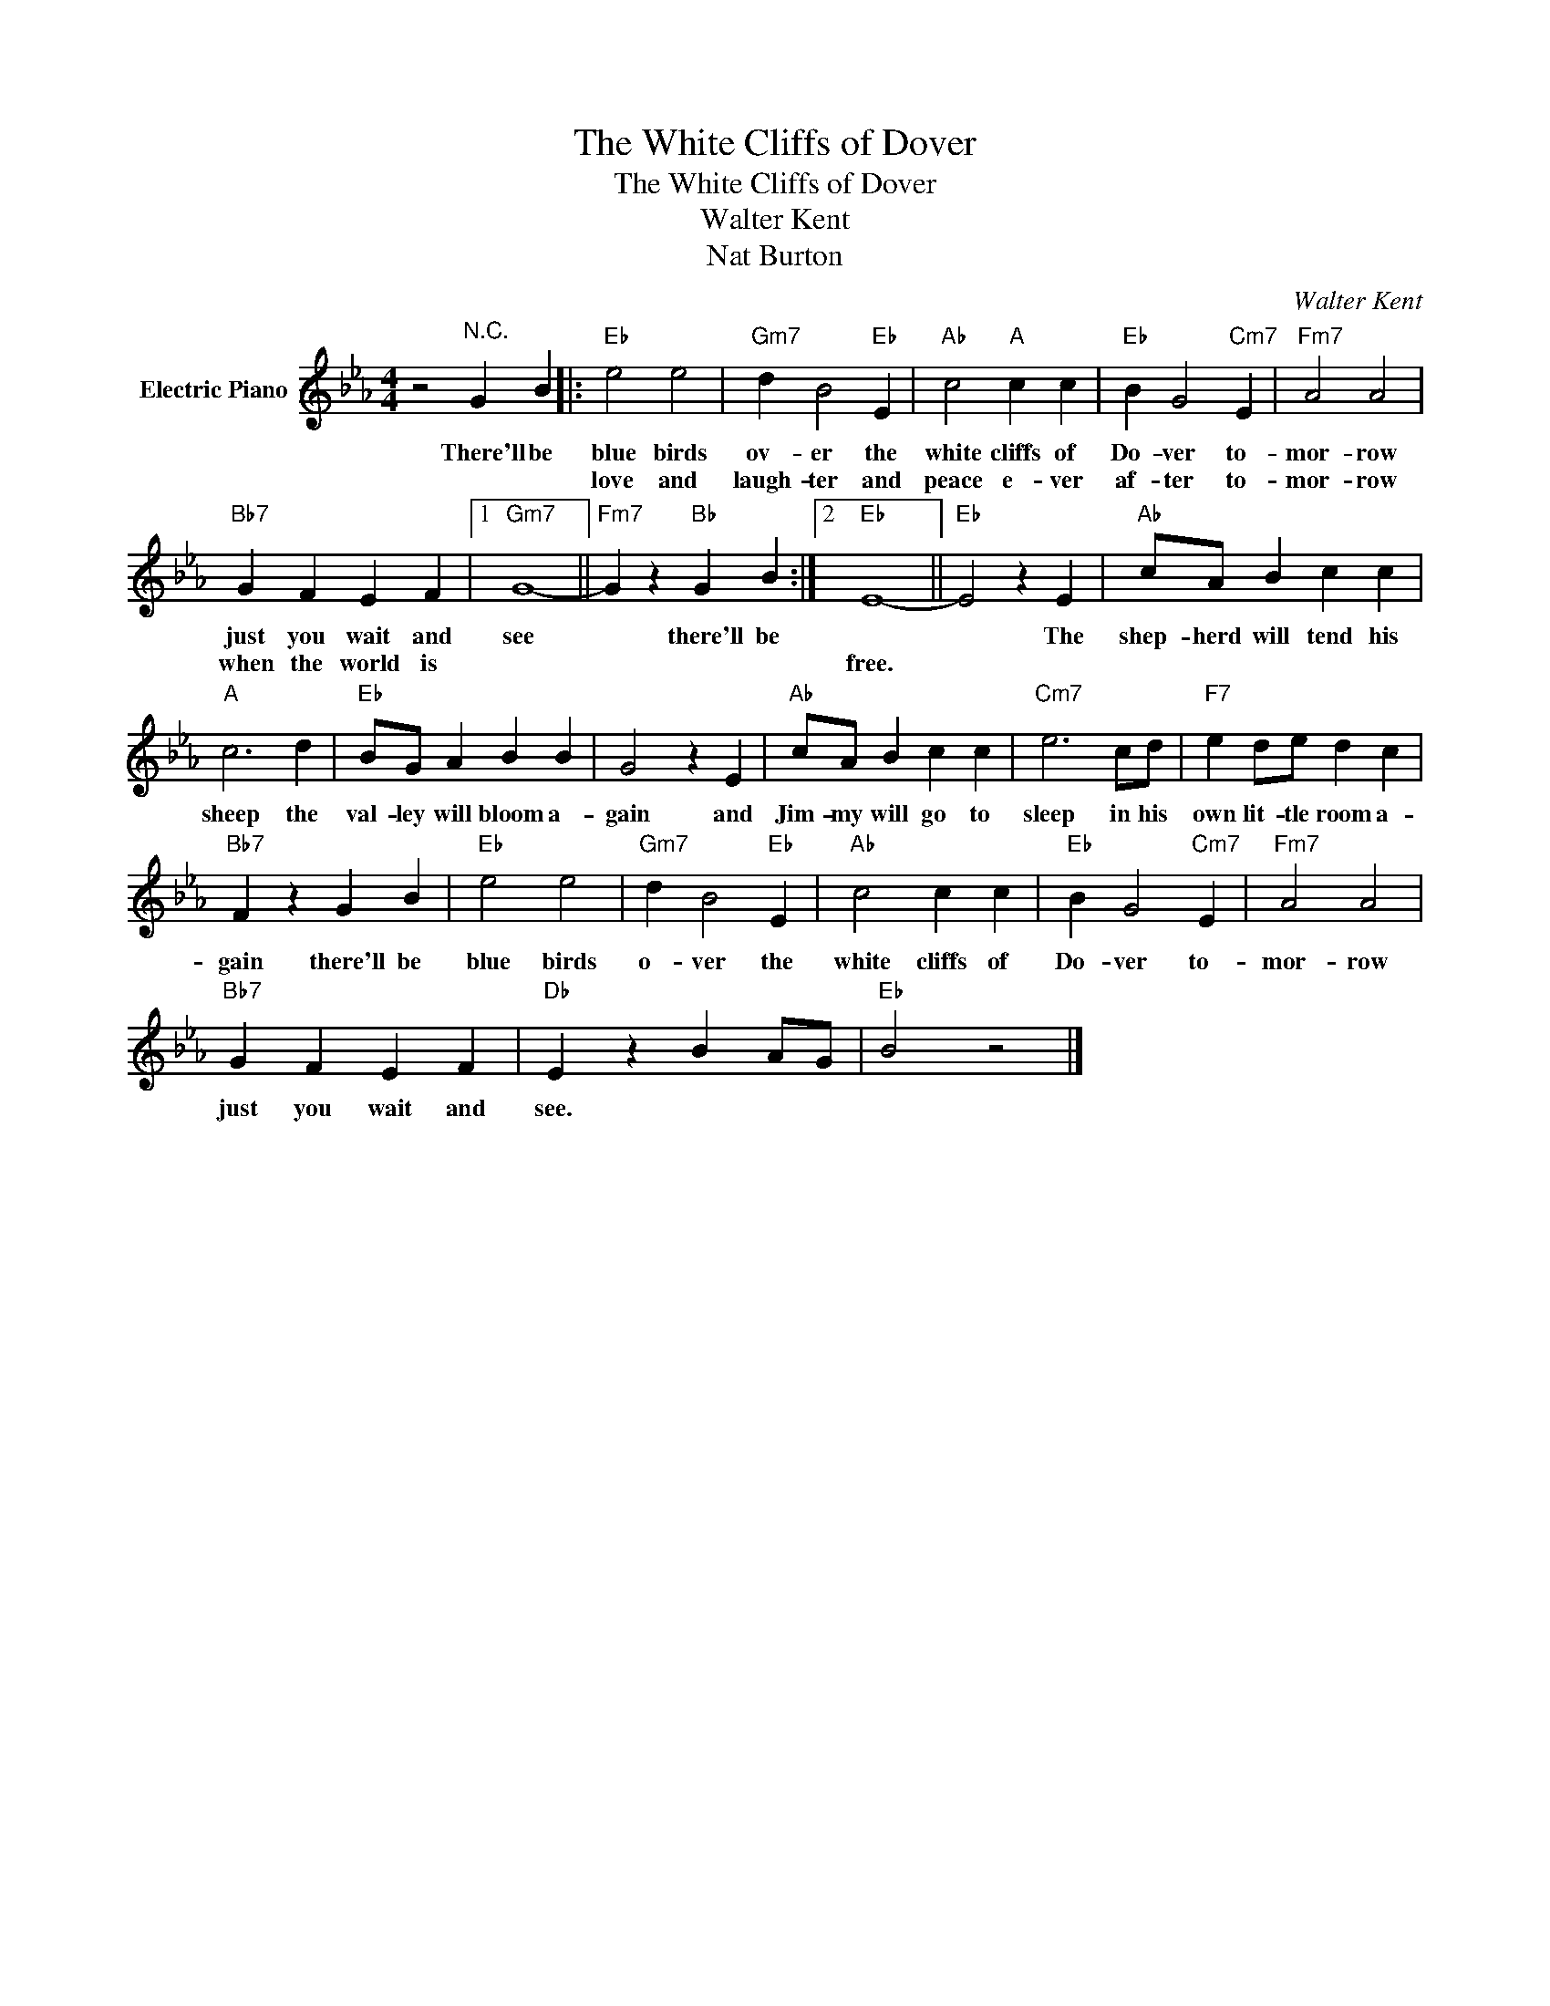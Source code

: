 X:1
T:The White Cliffs of Dover
T:The White Cliffs of Dover
T:Walter Kent
T:Nat Burton
C:Walter Kent
Z:All Rights Reserved
L:1/4
M:4/4
K:Eb
V:1 treble nm="Electric Piano"
%%MIDI program 4
V:1
 z2"^N.C." G B |:"Eb" e2 e2 |"Gm7" d B2"Eb" E |"Ab" c2"A" c c |"Eb" B G2"Cm7" E |"Fm7" A2 A2 | %6
w: There'll be|blue birds|ov- er the|white cliffs of|Do- ver to-|mor- row|
w: |love and|laugh- ter and|peace e- ver|af- ter to-|mor- row|
"Bb7" G F E F |1"Gm7" G4- ||"Fm7" G z"Bb" G B :|2"Eb" E4- ||"Eb" E2 z E |"Ab" c/A/ B c c | %12
w: just you wait and|see|* there'll be||* The|shep- herd will tend his|
w: when the world is|||free.|||
"A" c3 d |"Eb" B/G/ A B B | G2 z E |"Ab" c/A/ B c c |"Cm7" e3 c/d/ |"F7" e d/e/ d c | %18
w: sheep the|val- ley will bloom a-|gain and|Jim- my will go to|sleep in his|own lit- tle room a-|
w: ||||||
"Bb7" F z G B |"Eb" e2 e2 |"Gm7" d B2"Eb" E |"Ab" c2 c c |"Eb" B G2"Cm7" E |"Fm7" A2 A2 | %24
w: gain there'll be|blue birds|o- ver the|white cliffs of|Do- ver to-|mor- row|
w: ||||||
"Bb7" G F E F |"Db" E z B A/G/ |"Eb" B2 z2 |] %27
w: just you wait and|see. * * *||
w: |||

